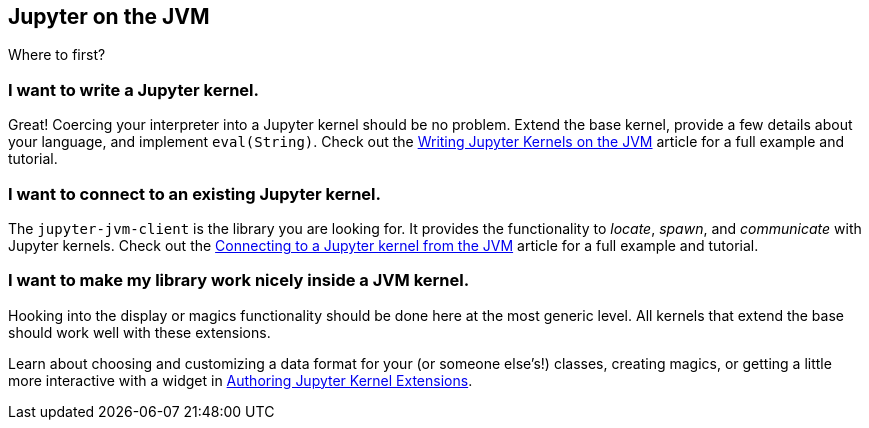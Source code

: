 ## Jupyter on the JVM

Where to first?

### I want to write a Jupyter kernel.

Great! Coercing your interpreter into a Jupyter kernel should be no problem. Extend the base kernel, provide a few details about your language, and implement `eval(String)`. Check out the link:writing-kernels.adoc[Writing Jupyter Kernels on the JVM] article for a full example and tutorial.

### I want to connect to an existing Jupyter kernel.

The `jupyter-jvm-client` is the library you are looking for. It provides the functionality to _locate_, _spawn_, and _communicate_ with Jupyter kernels. Check out the link:connecting-to-kernels.adoc[Connecting to a Jupyter kernel from the JVM] article for a full example and tutorial.

### I want to make my library work nicely inside a JVM kernel.

Hooking into the display or magics functionality should be done here at the most generic level. All kernels that extend the base should work well with these extensions.

Learn about choosing and customizing a data format for your (or someone else's!) classes, creating magics, or getting a little more interactive with a widget in link:authoring-extensions[Authoring Jupyter Kernel Extensions].